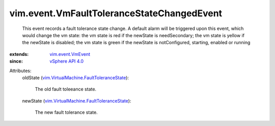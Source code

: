 .. _vSphere API 4.0: ../../vim/version.rst#vimversionversion5

.. _vim.event.VmEvent: ../../vim/event/VmEvent.rst

.. _vim.VirtualMachine.FaultToleranceState: ../../vim/VirtualMachine/FaultToleranceState.rst


vim.event.VmFaultToleranceStateChangedEvent
===========================================
  This event records a fault tolerance state change. A default alarm will be triggered upon this event, which would change the vm state: the vm state is red if the newState is needSecondary; the vm state is yellow if the newState is disabled; the vm state is green if the newState is notConfigured, starting, enabled or running
:extends: vim.event.VmEvent_
:since: `vSphere API 4.0`_

Attributes:
    oldState (`vim.VirtualMachine.FaultToleranceState`_):

       The old fault toleeance state.
    newState (`vim.VirtualMachine.FaultToleranceState`_):

       The new fault tolerance state.
